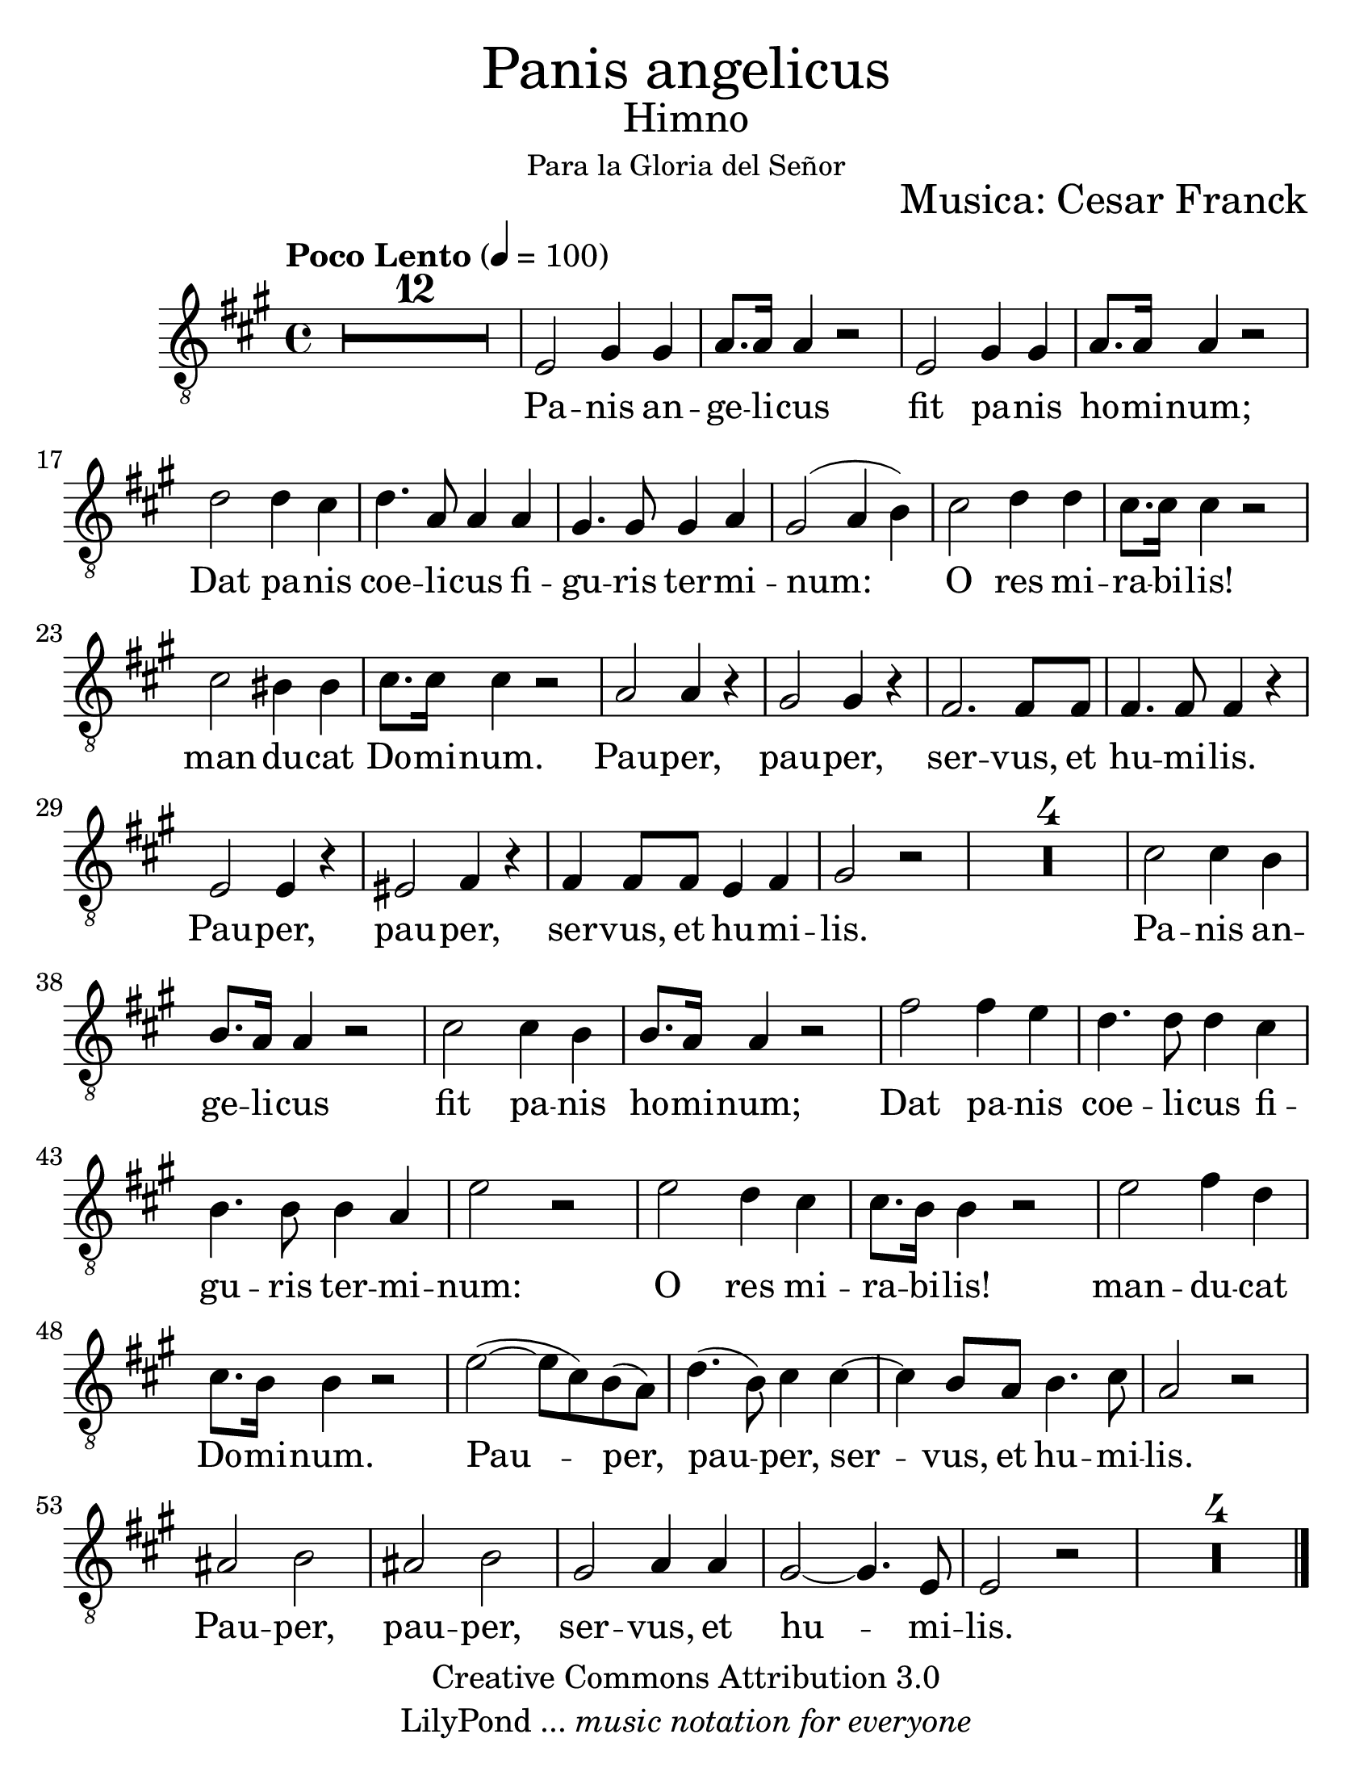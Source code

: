 % ****************************************************************
%       Panis Angelicus - Tenor
%	by serach.sam@
% ****************************************************************
\language "espanol"
\version "2.23.2"

#(set-global-staff-size 26)

% --- Parametro globales
global = {
  \tempo "Poco Lento" 4=100
  \key la \major
  \time 4/4
  s1*61
  \bar "|."
}

\markup { \fill-line { \center-column { \fontsize #5 "Panis angelicus" \fontsize #2 "Himno" \small "Para la Gloria del Señor" } } }
\markup { \fill-line { " " \fontsize #2 "Musica: Cesar Franck"  } }
%\markup { \fill-line { " " \right-column { \fontsize #2 "Versión Orquestal: Francisco Jarquín Vega" \small "(Enero, 2010)" } } }

\header {
  copyright = "Creative Commons Attribution 3.0"
  tagline = \markup { \with-url "http://lilypond.org/web/" { LilyPond ... \italic { music notation for everyone } } }
  breakbefore = ##t 
}

% --- Musica
tenor = \relative do' {
  \compressEmptyMeasures
  \dynamicUp
  \clef	"G_8"
  R1*12				| %12
  mi,2 sols4 sols		| %13
  la8. la16 la4 r2		| %14
  mi2 sols4 sols			| %15
  la8. la16 la4 r2		| %16
  re2 re4 dos			| %17
  re4. la8 la4 la		| %18
  sols4. sols8 sols4 la		| %19
  sols2( la4 si)			| %20
  dos2 re4 re			| %21
  dos8. dos16 dos4 r2		| %22
  dos2 sis4 sis			| %23
  dos8. dos16 dos4 r2		| %24
  la2 la4 r			| %25
  sols2 sols4 r			| %26
  fas2. fas8 fas			| %27
  fas4. fas8 fas4 r		| %28
  mi2 mi4 r			| %29
  mis2 fas4 r			| %30
  fas4 fas8 fas mi4 fas		| %31
  sols2 r			| %32
  R1*4				| %36
  dos2 dos4 si			| %37
  si8. la16 la4 r2		| %38
  dos2 dos4 si			| %39
  si8. la16 la4 r2		| %40
  fas'2 fas4 mi			| %41
  re4. re8 re4 dos		| %42
  si4. si8 si4 la		| %43
  mi'2 r				| %44
  mi2 re4 dos			| %45
  dos8. si16 si4	r2		| %46
  mi2 fas4 re			| %47
  dos8. si16 si4	r2		| %48
  mi2(~ mi8 dos) si( la)		| %49
  re4.( si8) dos4 dos~		| %50
  dos4 si8 la si4. dos8		| %51
  la2 r				| %52
  las2 si			| %53
  las2 si			| %54
  sols2 la4 la			| %55
  sols2~ sols4. mi8		| %56
  mi2 r				| %57
  R1*4				| %61
}

% --- Letra
letra = \lyricmode {
  Pa -- nis an -- ge -- li -- cus
  fit pa -- nis ho -- mi -- num;
  Dat pa -- nis coe -- li -- cus
  fi -- gu -- ris ter -- mi -- num:
  O res mi -- ra -- bi -- lis!
  man -- du -- cat Do -- mi -- num.
  Pau -- per, pau -- per, ser -- vus, et hu -- mi -- lis.
  Pau -- per, pau -- per, ser -- vus, et hu -- mi -- lis.
  
  Pa -- nis an -- ge -- li -- cus
  fit pa -- nis ho -- mi -- num;
  Dat pa -- nis coe -- li -- cus
  fi -- gu -- ris ter -- mi -- num:
  O res mi -- ra -- bi -- lis!
  man -- du -- cat Do -- mi -- num.
  Pau -- per, pau -- per, ser -- vus, et hu -- mi -- lis.
  Pau -- per, pau -- per, ser -- vus, et hu -- mi -- lis.
}

\score {
  <<
    \new Staff <<
        \new Voice = "voz" << \global \tenor >>
        \new Lyrics \lyricsto "voz" \letra
    >>
  >>
  \midi {}
  \layout {}
}

\paper {
  #(set-paper-size "letter")
}
